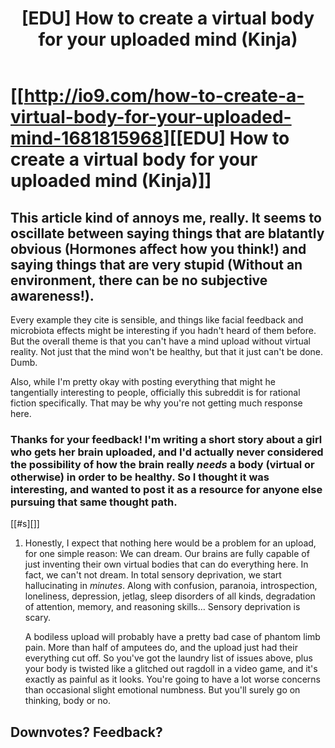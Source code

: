 #+TITLE: [EDU] How to create a virtual body for your uploaded mind (Kinja)

* [[http://io9.com/how-to-create-a-virtual-body-for-your-uploaded-mind-1681815968][[EDU] How to create a virtual body for your uploaded mind (Kinja)]]
:PROPERTIES:
:Score: 0
:DateUnix: 1422805074.0
:DateShort: 2015-Feb-01
:END:

** This article kind of annoys me, really. It seems to oscillate between saying things that are blatantly obvious (Hormones affect how you think!) and saying things that are very stupid (Without an environment, there can be no subjective awareness!).

Every example they cite is sensible, and things like facial feedback and microbiota effects might be interesting if you hadn't heard of them before. But the overall theme is that you can't have a mind upload without virtual reality. Not just that the mind won't be healthy, but that it just can't be done. Dumb.

Also, while I'm pretty okay with posting everything that might he tangentially interesting to people, officially this subreddit is for rational fiction specifically. That may be why you're not getting much response here.
:PROPERTIES:
:Author: Anakiri
:Score: 3
:DateUnix: 1422967785.0
:DateShort: 2015-Feb-03
:END:

*** Thanks for your feedback! I'm writing a short story about a girl who gets her brain uploaded, and I'd actually never considered the possibility of how the brain really /needs/ a body (virtual or otherwise) in order to be healthy. So I thought it was interesting, and wanted to post it as a resource for anyone else pursuing that same thought path.

[[#s][]]
:PROPERTIES:
:Score: 1
:DateUnix: 1422978245.0
:DateShort: 2015-Feb-03
:END:

**** Honestly, I expect that nothing here would be a problem for an upload, for one simple reason: We can dream. Our brains are fully capable of just inventing their own virtual bodies that can do everything here. In fact, we can't not dream. In total sensory deprivation, we start hallucinating in /minutes/. Along with confusion, paranoia, introspection, loneliness, depression, jetlag, sleep disorders of all kinds, degradation of attention, memory, and reasoning skills... Sensory deprivation is scary.

A bodiless upload will probably have a pretty bad case of phantom limb pain. More than half of amputees do, and the upload just had their everything cut off. So you've got the laundry list of issues above, plus your body is twisted like a glitched out ragdoll in a video game, and it's exactly as painful as it looks. You're going to have a lot worse concerns than occasional slight emotional numbness. But you'll surely go on thinking, body or no.
:PROPERTIES:
:Author: Anakiri
:Score: 1
:DateUnix: 1422985299.0
:DateShort: 2015-Feb-03
:END:


** Downvotes? Feedback?
:PROPERTIES:
:Score: 1
:DateUnix: 1422882543.0
:DateShort: 2015-Feb-02
:END:
